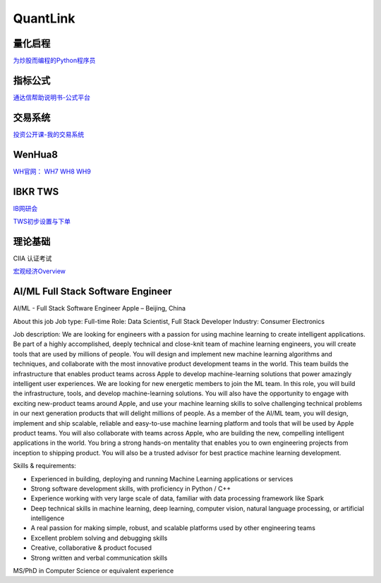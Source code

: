 ========================================
QuantLink
========================================

量化启程
-----------------

`为炒股而编程的Python程序员 <https://mp.weixin.qq.com/s/x4LxAyzQwYoQpcXKT1o1aQ>`_

指标公式
-----------------

`通达信帮助说明书-公式平台 <https://www.tdx.com.cn/products/helpfile/tdxw/index.html>`_


交易系统
-----------------

投资公开课-我的交易系统_

.. _投资公开课-我的交易系统: https://www.bilibili.com/video/av67568968/


WenHua8
-----------------

`WH官网：  <https://www.wenhua.com.cn/>`_
`WH7 <https://rich.wenhua.com.cn/buy.asp>`_
`WH8 <https://cxh.wenhua.com.cn/buy.asp>`_
`WH9 <https://wh9.wenhua.com.cn/Order/Index>`_



IBKR TWS
-----------------

IB网研会_

TWS初步设置与下单_

.. _IB网研会: https://www.bilibili.com/video/av36145716/

.. _TWS初步设置与下单: https://www.bilibili.com/video/av15459583/


理论基础
-----------------
CIIA 认证考试

`宏观经济Overview <https://mp.weixin.qq.com/s/wfOiZHo9yg0iGeZbNEj-BQ>`_


AI/ML Full Stack Software Engineer
------------------------------------
AI/ML - Full Stack Software Engineer
Apple – Beijing, China

About this job
Job type: Full-time
Role: Data Scientist, Full Stack Developer
Industry: Consumer Electronics

Job description:
We are looking for engineers with a passion for using machine learning to create intelligent applications. Be part of a highly accomplished, deeply technical and close-knit team of machine learning engineers, you will create tools that are used by millions of people. You will design and implement new machine learning algorithms and techniques, and collaborate with the most innovative product development teams in the world. This team builds the infrastructure that enables product teams across Apple to develop machine-learning solutions that power amazingly intelligent user experiences. We are looking for new energetic members to join the ML team. In this role, you will build the infrastructure, tools, and develop machine-learning solutions. You will also have the opportunity to engage with exciting new-product teams around Apple, and use your machine learning skills to solve challenging technical problems in our next generation products that will delight millions of people.
As a member of the AI/ML team, you will design, implement and ship scalable, reliable and easy-to-use machine learning platform and tools that will be used by Apple product teams. You will also collaborate with teams across Apple, who are building the new, compelling intelligent applications in the world. You bring a strong hands-on mentality that enables you to own engineering projects from inception to shipping product. You will also be a trusted advisor for best practice machine learning development.

Skills & requirements:

* Experienced in building, deploying and running Machine Learning applications or services
* Strong software development skills, with proficiency in Python / C++
* Experience working with very large scale of data, familiar with data processing framework like Spark
* Deep technical skills in machine learning, deep learning, computer vision, natural language processing, or artificial intelligence
* A real passion for making simple, robust, and scalable platforms used by other engineering teams
* Excellent problem solving and debugging skills
* Creative, collaborative & product focused
* Strong written and verbal communication skills

MS/PhD in Computer Science or equivalent experience